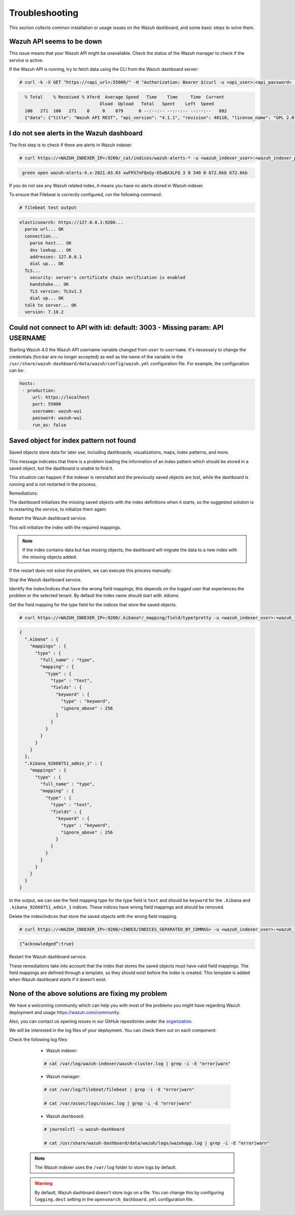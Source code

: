 .. Copyright (C) 2015, Wazuh, Inc.

.. meta::
  :description: This section of the Wazuh documentation lists the common installation or usage issues with the Wazuh dashboard and how to resolve them. 
  
.. _wazuh_dashboard_troubleshooting:

Troubleshooting
===============

This section collects common installation or usage issues on the Wazuh dashboard, and some basic steps to solve them.

Wazuh API seems to be down
--------------------------

This issue means that your Wazuh API might be unavailable. Check the status of the Wazuh manager to check if the service is active: 

.. tabs::


  .. group-tab:: Systemd


    .. code-block:: console

      # systemctl status wazuh-manager



  .. group-tab:: SysV init

    .. code-block:: console

      # service wazuh-manager status


If the Wazuh API is running, try to fetch data using the CLI from the Wazuh dashboard server:

.. code-block:: console

  # curl -k -X GET "https://<api_url>:55000/" -H "Authorization: Bearer $(curl -u <api_user>:<api_password> -k -X GET 'https://<api_url>:55000/security/user/authenticate?raw=true')"

.. code-block:: console
  :class: output

    % Total    % Received % Xferd  Average Speed   Time    Time     Time  Current
                                 Dload  Upload   Total   Spent    Left  Speed
    100   271  100   271    0     0    879      0 --:--:-- --:--:-- --:--:--   882
    {"data": {"title": "Wazuh API REST", "api_version": "4.1.1", "revision": 40110, "license_name": "GPL 2.0", "license_url": "https://github.com/wazuh/wazuh/blob/4.1/LICENSE", "hostname": "localhost.localdomain", "timestamp": "2021-03-03T10:01:18+0000"}, "error": 0}



I do not see alerts in the Wazuh dashboard
------------------------------------------

The first step is to check if there are alerts in Wazuh indexer.

.. code-block:: console

  # curl https://<WAZUH_INDEXER_IP>:9200/_cat/indices/wazuh-alerts-* -u <wazuh_indexer_user>:<wazuh_indexer_password> -k

.. code-block:: none
    :class: output

     green open wazuh-alerts-4.x-2021.03.03 xwFPX7nFQxGy-O5aBA3LFQ 3 0 340 0 672.6kb 672.6kb

If you do not see any Wazuh related index, it means you have no alerts stored in Wazuh indexer.

To ensure that Filebeat is correctly configured, run the following command:

.. code-block:: console

  # filebeat test output

.. code-block:: none
          :class: output

          elasticsearch: https://127.0.0.1:9200...
            parse url... OK
            connection...
              parse host... OK
              dns lookup... OK
              addresses: 127.0.0.1
              dial up... OK
            TLS...
              security: server's certificate chain verification is enabled
              handshake... OK
              TLS version: TLSv1.3
              dial up... OK
            talk to server... OK
            version: 7.10.2



Could not connect to API with id: default: 3003 - Missing param: API USERNAME
-----------------------------------------------------------------------------

Starting Wazuh 4.0 the Wazuh API username variable changed from ``user`` to ``username``. It's necessary to change the credentials (foo:bar are no longer accepted) as well as the name of the variable in the ``/usr/share/wazuh-dashboard/data/wazuh/config/wazuh.yml`` configuration file. For example, the configuration can be: 

.. code-block:: console
   
   hosts:
    - production:
        url: https://localhost
        port: 55000
        username: wazuh-wui
        password: wazuh-wui
        run_as: false

Saved object for index pattern not found
----------------------------------------

Saved objects store data for later use, including dashboards, visualizations, maps, index patterns, and more.

This message indicates that there is a problem loading the information of an index pattern which should be stored in a saved object, but the dashboard is unable to find it.

This situation can happen if the indexer is reinstalled and the previously saved objects are lost, while the dashboard is running and is not restarted in the process.

Remediations:

The dashboard initializes the missing saved objects with the index definitions when it starts, so the suggested solution is to restarting the service, to initialize them again:

Restart the Wazuh dashboard service.

.. tabs::

  .. group-tab:: Systemd

    .. code-block:: console

      # systemctl restart wazuh-dashboard

  .. group-tab:: SysV

    .. code-block:: console

      # service wazuh-dashboard restart

This will initialize the index with the required mappings.

.. note::
  If the index contains data but has missing objects, the dashboard will migrate the data to a new index with the missing objects added.

If the restart does not solve the problem, we can execute this process manually:

Stop the Wazuh dashboard service.

.. tabs::

  .. group-tab:: Systemd

    .. code-block:: console

      # systemctl stop wazuh-dashboard

  .. group-tab:: SysV

    .. code-block:: console

      # service wazuh-dashboard stop

Identify the index/indices that have the wrong field mappings, this depends on the logged user that experiences the problem or the selected tenant. By default the index name should start with `.kibana`.

Get the field mapping for the `type` field for the indices that store the saved objects.

.. code-block:: console

  # curl https://<WAZUH_INDEXER_IP>:9200/.kibana*/_mapping/field/type?pretty -u <wazuh_indexer_user>:<wazuh_indexer_password> -k

.. code-block:: none
  :class: output

  {
    ".kibana" : {
      "mappings" : {
        "type" : {
          "full_name" : "type",
          "mapping" : {
            "type" : {
              "type" : "text",
              "fields" : {
                "keyword" : {
                  "type" : "keyword",
                  "ignore_above" : 256
                }
              }
            }
          }
        }
      }
    },
    ".kibana_92668751_admin_1" : {
      "mappings" : {
        "type" : {
          "full_name" : "type",
          "mapping" : {
            "type" : {
              "type" : "text",
              "fields" : {
                "keyword" : {
                  "type" : "keyword",
                  "ignore_above" : 256
                }
              }
            }
          }
        }
      }
    }
  }

In the output, we can see the field mapping type for the type field is ``text`` and should be ``keyword`` for the ``.kibana`` and ``.kibana_92668751_admin_1`` indices. These indices have wrong field mappings and should be removed.

Delete the index/indices that store the saved objects with the wrong field mapping.

.. code-block:: console

  # curl https://<WAZUH_INDEXER_IP>:9200/<INDEX/INDICES_SEPARATED_BY_COMMAS> -u <wazuh_indexer_user>:<wazuh_indexer_password> -k -XDELETE

.. code-block:: none
  :class: output

  {“acknowledged”:true}


Restart the Wazuh dashboard service.

.. tabs::

  .. group-tab:: Systemd

    .. code-block:: console

      # systemctl restart wazuh-dashboard

  .. group-tab:: SysV

    .. code-block:: console

      # service wazuh-dashboard restart

.. note::
These remediations take into account that the index that stores the saved objects must have valid field mappings. The field mappings are defined through a template, so they should exist before the index is created. This template is added when Wazuh dashboard starts if it doesn’t exist.

None of the above solutions are fixing my problem
-------------------------------------------------

We have a welcoming community which can help you with most of the problems you might have regarding Wazuh deployment and usage `<https://wazuh.com/community>`_.

Also, you can contact us opening issues in our GitHub repositories under the `organization <https://github.com/wazuh>`_.

We will  be interested in the log files of your deployment. You can check them out on each component:

Check the following log files:

      - Wazuh indexer:

      .. code-block:: console

          # cat /var/log/wazuh-indexer/wazuh-cluster.log | grep -i -E "error|warn"

      - Wazuh manager:

      .. code-block:: console

          # cat /var/log/filebeat/filebeat | grep -i -E "error|warn"

          # cat /var/ossec/logs/ossec.log | grep -i -E "error|warn"

      - Wazuh dashboard:

      .. code-block:: console

          # journalctl -u wazuh-dashboard

          # cat /usr/share/wazuh-dashboard/data/wazuh/logs/wazuhapp.log | grep -i -E "error|warn"

    .. note::
      The Wazuh indexer uses the ``/var/log`` folder to store logs by default.

    .. warning::
      By default, Wazuh dashboard doesn't store logs on a file. You can change this by configuring ``logging.dest`` setting in the ``opensearch_dashboard.yml`` configuration file.



    

